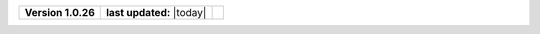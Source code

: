 .. list-table::

    * - **Version 1.0.26**
      - **last updated:** |today|
      - .. image:: https://zenodo.org/badge/DOI/10.5281/zenodo.7824340.svg
            :target: https://doi.org/10.5281/zenodo.7824340


